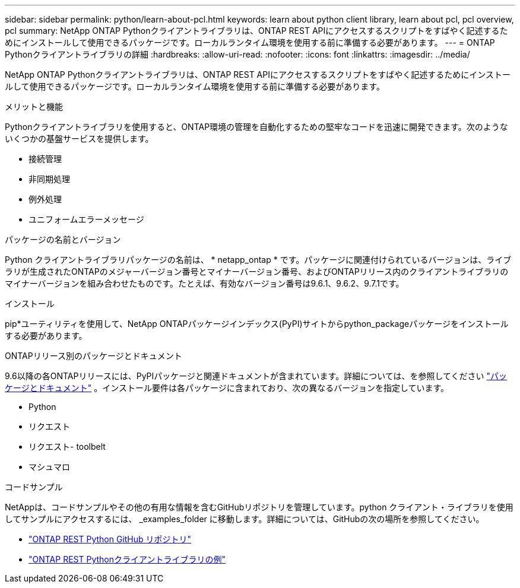 ---
sidebar: sidebar 
permalink: python/learn-about-pcl.html 
keywords: learn about python client library, learn about pcl, pcl overview, pcl 
summary: NetApp ONTAP Pythonクライアントライブラリは、ONTAP REST APIにアクセスするスクリプトをすばやく記述するためにインストールして使用できるパッケージです。ローカルランタイム環境を使用する前に準備する必要があります。 
---
= ONTAP Pythonクライアントライブラリの詳細
:hardbreaks:
:allow-uri-read: 
:nofooter: 
:icons: font
:linkattrs: 
:imagesdir: ../media/


[role="lead"]
NetApp ONTAP Pythonクライアントライブラリは、ONTAP REST APIにアクセスするスクリプトをすばやく記述するためにインストールして使用できるパッケージです。ローカルランタイム環境を使用する前に準備する必要があります。

.メリットと機能
Pythonクライアントライブラリを使用すると、ONTAP環境の管理を自動化するための堅牢なコードを迅速に開発できます。次のようないくつかの基盤サービスを提供します。

* 接続管理
* 非同期処理
* 例外処理
* ユニフォームエラーメッセージ


.パッケージの名前とバージョン
Python クライアントライブラリパッケージの名前は、 * netapp_ontap * です。パッケージに関連付けられているバージョンは、ライブラリが生成されたONTAPのメジャーバージョン番号とマイナーバージョン番号、およびONTAPリリース内のクライアントライブラリのマイナーバージョンを組み合わせたものです。たとえば、有効なバージョン番号は9.6.1、9.6.2、9.7.1です。

.インストール
pip*ユーティリティを使用して、NetApp ONTAPパッケージインデックス(PyPI)サイトからpython_packageパッケージをインストールする必要があります。

.ONTAPリリース別のパッケージとドキュメント
9.6以降の各ONTAPリリースには、PyPIパッケージと関連ドキュメントが含まれています。詳細については、を参照してください link:../python/packages.html["パッケージとドキュメント"] 。インストール要件は各パッケージに含まれており、次の異なるバージョンを指定しています。

* Python
* リクエスト
* リクエスト- toolbelt
* マシュマロ


.コードサンプル
NetAppは、コードサンプルやその他の有用な情報を含むGitHubリポジトリを管理しています。python クライアント・ライブラリを使用してサンプルにアクセスするには、 _examples_folder に移動します。詳細については、GitHubの次の場所を参照してください。

* https://github.com/NetApp/ontap-rest-python["ONTAP REST Python GitHub リポジトリ"^]
* https://github.com/NetApp/ontap-rest-python/tree/master/examples/python_client_library["ONTAP REST Pythonクライアントライブラリの例"^]

